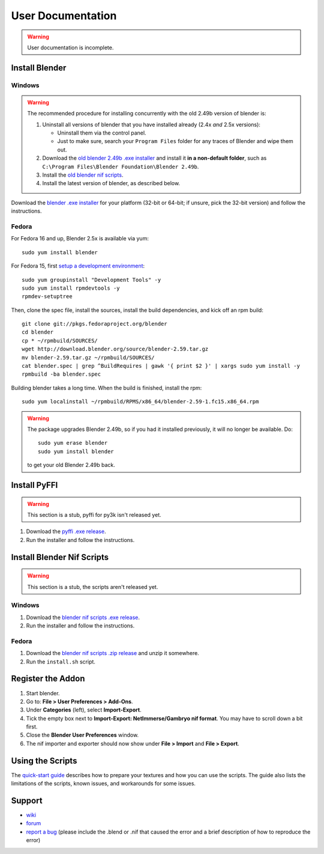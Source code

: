 User Documentation
==================

.. warning::

   User documentation is incomplete.

.. todo::

   We need to split this into different documents:

   * installation (more or less done, see below),
   * basic tutorial,
   * list of all features
     (it would be a good habit to document every feature we have!)
     and quick instructions for how to use each of them.
   * license,
   * changelog,
   * anything else?

.. _user-getblender:

Install Blender
---------------

Windows
~~~~~~~

.. warning::

   The recommended procedure for installing concurrently with the
   old 2.49b version of blender is:

   1. Uninstall all versions of blender that you have installed already
      (2.4x *and* 2.5x versions):

      * Uninstall them via the control panel.

      * Just to make sure,
        search your ``Program Files`` folder for any traces of Blender
        and wipe them out.

   2. Download the 
      `old blender 2.49b .exe installer
      <http://download.blender.org/release/Blender2.49b/blender-2.49b-windows.exe>`_
      and install it **in a non-default folder**, such as
      ``C:\Program Files\Blender Foundation\Blender 2.49b``.

   3. Install the `old blender nif scripts
      <http://sourceforge.net/projects/niftools/files/blender_nif_scripts/2.5.x/>`_.

   4. Install the latest version of blender, as described below.

Download the
`blender .exe installer <http://www.blender.org/download/get-blender/>`_
for your platform (32-bit or 64-bit; if unsure, pick the 32-bit version)
and follow the instructions.

Fedora
~~~~~~

For Fedora 16 and up, Blender 2.5x is available via yum::

  sudo yum install blender

For Fedora 15, first `setup a development environment
<http://fedoraproject.org/wiki/How_to_create_an_RPM_package>`_::

  sudo yum groupinstall "Development Tools" -y
  sudo yum install rpmdevtools -y
  rpmdev-setuptree

Then, clone the spec file, install the sources, install the build
dependencies, and kick off an rpm build::

  git clone git://pkgs.fedoraproject.org/blender
  cd blender
  cp * ~/rpmbuild/SOURCES/
  wget http://download.blender.org/source/blender-2.59.tar.gz
  mv blender-2.59.tar.gz ~/rpmbuild/SOURCES/
  cat blender.spec | grep ^BuildRequires | gawk '{ print $2 }' | xargs sudo yum install -y
  rpmbuild -ba blender.spec

Building blender takes a long time. When the build is finished,
install the rpm::

  sudo yum localinstall ~/rpmbuild/RPMS/x86_64/blender-2.59-1.fc15.x86_64.rpm

.. warning::

   The package upgrades Blender 2.49b, so if you had it installed
   previously, it will no longer be available. Do::

     sudo yum erase blender
     sudo yum install blender

   to get your old Blender 2.49b back.

Install PyFFI
-------------

.. warning::

   This section is a stub, pyffi for py3k isn't released yet.

1. Download the `pyffi .exe release
   <http://sourceforge.net/projects/pyffi/files/pyffi-py3k/>`_.

2. Run the installer and follow the instructions.

Install Blender Nif Scripts
---------------------------

.. warning::

   This section is a stub, the scripts aren't released yet.

Windows
~~~~~~~

1. Download the `blender nif scripts .exe release
   <http://sourceforge.net/projects/niftools/files/blender_nif_scripts/>`_.

2. Run the installer and follow the instructions.

Fedora
~~~~~~

1. Download the `blender nif scripts .zip release
   <http://sourceforge.net/projects/niftools/files/blender_nif_scripts/>`_
   and unzip it somewhere.

2. Run the ``install.sh`` script.

Register the Addon
------------------

1. Start blender.

2. Go to: **File > User Preferences > Add-Ons**.

3. Under **Categories** (left), select **Import-Export**.

4. Tick the empty box next to **Import-Export: NetImmerse/Gambryo nif format**.
   You may have to scroll down a bit first.

5. Close the **Blender User Preferences** window.

6. The nif importer and exporter should now show under
   **File > Import** and **File > Export**.

Using the Scripts
-----------------

The
`quick-start guide <http://niftools.sourceforge.net/wiki/Blender/Quick_Start>`_
describes how to prepare your textures and how you can use the scripts.
The guide also lists the limitations of the scripts, known issues, and workarounds for some issues.

.. todo::

   Port the quick start guide to the documentation, and give a pointer
   to the generated Sphinx docs.

Support
-------

* `wiki <http://niftools.sourceforge.net/wiki/Blender>`_
* `forum <http://niftools.sourceforge.net/forum>`_
* `report a bug <http://sourceforge.net/tracker/?group_id=149157>`_
  (please include the .blend or .nif that caused the error and a brief description
  of how to reproduce the error)
